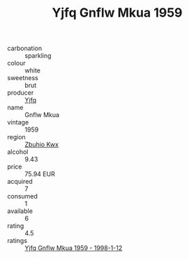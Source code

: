 :PROPERTIES:
:ID:                     a404e4cd-079e-4a14-ac3b-edb3608c5662
:END:
#+TITLE: Yjfq Gnflw Mkua 1959

- carbonation :: sparkling
- colour :: white
- sweetness :: brut
- producer :: [[id:35992ec3-be8f-45d4-87e9-fe8216552764][Yjfq]]
- name :: Gnflw Mkua
- vintage :: 1959
- region :: [[id:36bcf6d4-1d5c-43f6-ac15-3e8f6327b9c4][Zbuhio Kwx]]
- alcohol :: 9.43
- price :: 75.94 EUR
- acquired :: 7
- consumed :: 1
- available :: 6
- rating :: 4.5
- ratings :: [[id:997e265e-79e9-4433-af0c-9d0a83ef18af][Yjfq Gnflw Mkua 1959 - 1998-1-12]]


